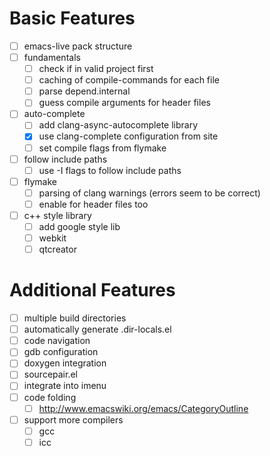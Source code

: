* Basic Features
- [ ] emacs-live pack structure
- [ ] fundamentals
  - [ ] check if in valid project first
  - [ ] caching of compile-commands for each file
  - [ ] parse depend.internal
  - [ ] guess compile arguments for header files
- [-] auto-complete
  - [ ] add clang-async-autocomplete library
  - [X] use clang-complete configuration from site
  - [ ] set compile flags from flymake
- [ ] follow include paths
  - [ ] use -I flags to follow include paths
- [ ] flymake
  - [ ] parsing of clang warnings (errors seem to be correct)
  - [ ] enable for header files too
- [ ] c++ style library
  - [ ] add google style lib
  - [ ] webkit
  - [ ] qtcreator

* Additional Features
- [ ] multiple build directories
- [ ] automatically generate .dir-locals.el
- [ ] code navigation
- [ ] gdb configuration
- [ ] doxygen integration
- [ ] sourcepair.el
- [ ] integrate into imenu
- [ ] code folding
  - [ ] http://www.emacswiki.org/emacs/CategoryOutline
- [ ] support more compilers
  - [ ] gcc
  - [ ] icc
